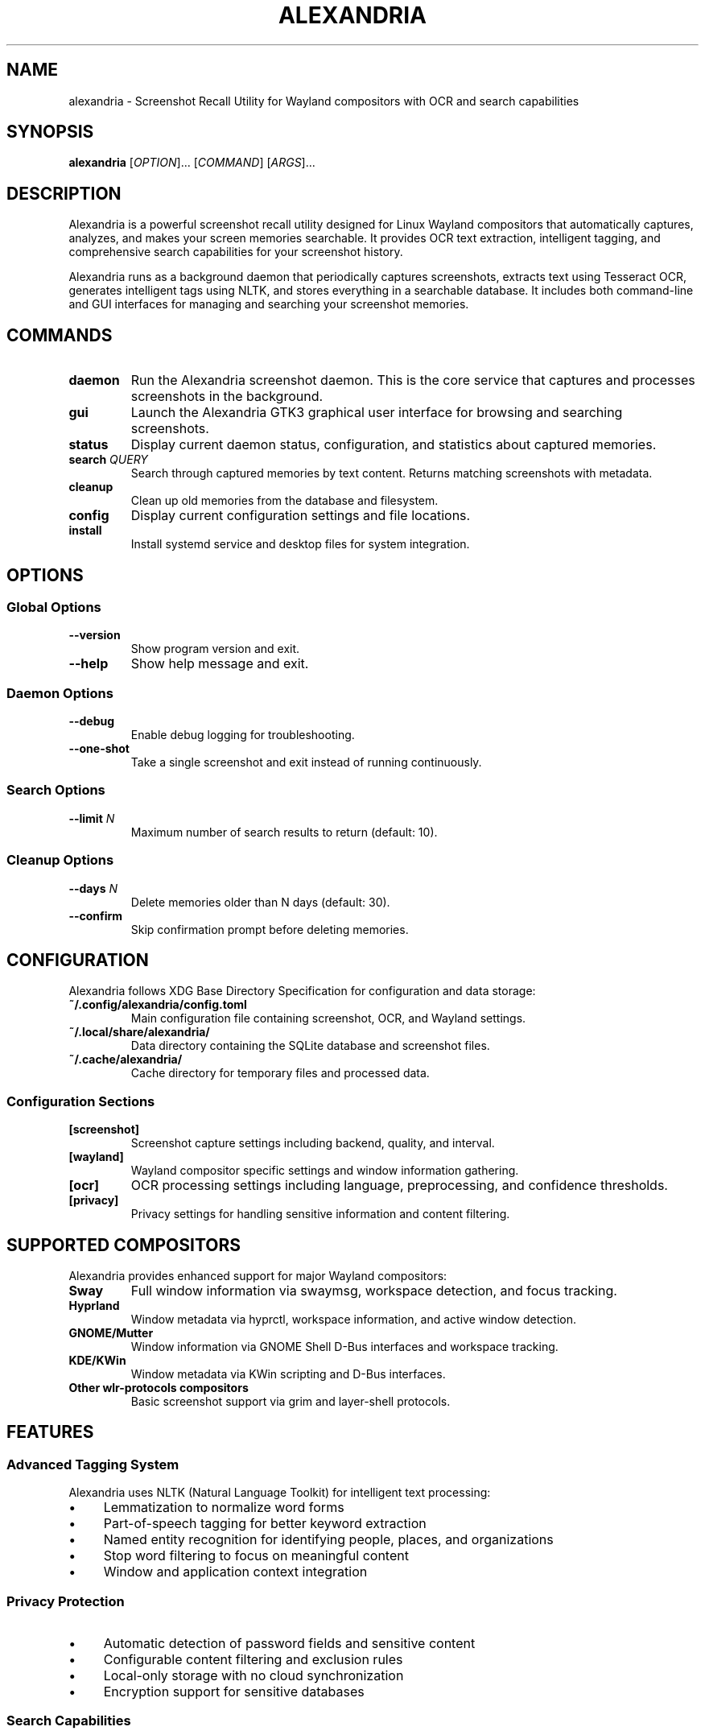 .TH ALEXANDRIA 1 "July 2025" "alexandria 0.1.0" "User Commands"
.SH NAME
alexandria \- Screenshot Recall Utility for Wayland compositors with OCR and search capabilities

.SH SYNOPSIS
.B alexandria
[\fIOPTION\fR]...
[\fICOMMAND\fR]
[\fIARGS\fR]...

.SH DESCRIPTION
Alexandria is a powerful screenshot recall utility designed for Linux Wayland compositors that automatically captures, analyzes, and makes your screen memories searchable. It provides OCR text extraction, intelligent tagging, and comprehensive search capabilities for your screenshot history.

Alexandria runs as a background daemon that periodically captures screenshots, extracts text using Tesseract OCR, generates intelligent tags using NLTK, and stores everything in a searchable database. It includes both command-line and GUI interfaces for managing and searching your screenshot memories.

.SH COMMANDS
.TP
.B daemon
Run the Alexandria screenshot daemon. This is the core service that captures and processes screenshots in the background.

.TP
.B gui
Launch the Alexandria GTK3 graphical user interface for browsing and searching screenshots.

.TP
.B status
Display current daemon status, configuration, and statistics about captured memories.

.TP
.B search \fIQUERY\fR
Search through captured memories by text content. Returns matching screenshots with metadata.

.TP
.B cleanup
Clean up old memories from the database and filesystem.

.TP
.B config
Display current configuration settings and file locations.

.TP
.B install
Install systemd service and desktop files for system integration.

.SH OPTIONS
.SS Global Options
.TP
.B \-\-version
Show program version and exit.

.TP
.B \-\-help
Show help message and exit.

.SS Daemon Options
.TP
.B \-\-debug
Enable debug logging for troubleshooting.

.TP
.B \-\-one\-shot
Take a single screenshot and exit instead of running continuously.

.SS Search Options
.TP
.B \-\-limit \fIN\fR
Maximum number of search results to return (default: 10).

.SS Cleanup Options
.TP
.B \-\-days \fIN\fR
Delete memories older than N days (default: 30).

.TP
.B \-\-confirm
Skip confirmation prompt before deleting memories.

.SH CONFIGURATION
Alexandria follows XDG Base Directory Specification for configuration and data storage:

.TP
.B ~/.config/alexandria/config.toml
Main configuration file containing screenshot, OCR, and Wayland settings.

.TP
.B ~/.local/share/alexandria/
Data directory containing the SQLite database and screenshot files.

.TP
.B ~/.cache/alexandria/
Cache directory for temporary files and processed data.

.SS Configuration Sections
.TP
.B [screenshot]
Screenshot capture settings including backend, quality, and interval.

.TP
.B [wayland]
Wayland compositor specific settings and window information gathering.

.TP
.B [ocr]
OCR processing settings including language, preprocessing, and confidence thresholds.

.TP
.B [privacy]
Privacy settings for handling sensitive information and content filtering.

.SH SUPPORTED COMPOSITORS
Alexandria provides enhanced support for major Wayland compositors:

.TP
.B Sway
Full window information via swaymsg, workspace detection, and focus tracking.

.TP
.B Hyprland
Window metadata via hyprctl, workspace information, and active window detection.

.TP
.B GNOME/Mutter
Window information via GNOME Shell D-Bus interfaces and workspace tracking.

.TP
.B KDE/KWin
Window metadata via KWin scripting and D-Bus interfaces.

.TP
.B Other wlr-protocols compositors
Basic screenshot support via grim and layer-shell protocols.

.SH FEATURES

.SS Advanced Tagging System
Alexandria uses NLTK (Natural Language Toolkit) for intelligent text processing:
.IP \(bu 4
Lemmatization to normalize word forms
.IP \(bu 4
Part-of-speech tagging for better keyword extraction
.IP \(bu 4
Named entity recognition for identifying people, places, and organizations
.IP \(bu 4
Stop word filtering to focus on meaningful content
.IP \(bu 4
Window and application context integration

.SS Privacy Protection
.IP \(bu 4
Automatic detection of password fields and sensitive content
.IP \(bu 4
Configurable content filtering and exclusion rules
.IP \(bu 4
Local-only storage with no cloud synchronization
.IP \(bu 4
Encryption support for sensitive databases

.SS Search Capabilities
.IP \(bu 4
Full-text search across OCR-extracted content
.IP \(bu 4
Application and window title filtering
.IP \(bu 4
Date range queries and temporal search
.IP \(bu 4
Tag-based filtering and categorization
.IP \(bu 4
Regular expression support for advanced queries

.SH SYSTEMD INTEGRATION
Alexandria can be installed as a systemd user service for automatic startup:

.nf
# Install service files
alexandria install

# Enable and start the service
systemctl --user enable alexandria.service
systemctl --user start alexandria.service

# Check service status
systemctl --user status alexandria.service
.fi

The service automatically starts with your desktop session and captures screenshots according to your configured interval.

.SH EXAMPLES

.SS Basic Usage
.nf
# Start the daemon manually
alexandria daemon

# Launch the GUI
alexandria gui

# Check daemon status
alexandria status

# Search for screenshots containing "password"
alexandria search "password"

# Search with custom limit
alexandria search "meeting notes" --limit 20
.fi

.SS Advanced Searching
.nf
# Search for specific application content
alexandria search "firefox browser"

# Clean up old memories (30+ days)
alexandria cleanup --days 30

# Show current configuration
alexandria config
.fi

.SS Service Management
.nf
# Install and enable systemd service
alexandria install
systemctl --user enable alexandria.service
systemctl --user start alexandria.service

# View service logs
journalctl --user -u alexandria.service -f

# Restart the service
systemctl --user restart alexandria.service
.fi

.SH FILES
.TP
.B ~/.config/alexandria/config.toml
Main configuration file

.TP
.B ~/.local/share/alexandria/memories.db
SQLite database containing screenshot metadata and OCR text

.TP
.B ~/.local/share/alexandria/screenshots/
Directory containing captured screenshot files

.TP
.B ~/.cache/alexandria/
Temporary files and processing cache

.TP
.B ~/.config/systemd/user/alexandria.service
Systemd user service file (after installation)

.TP
.B ~/.local/share/applications/org.alexandria.recall.desktop
Desktop application entry (after installation)

.SH ENVIRONMENT
.TP
.B WAYLAND_DISPLAY
Wayland display socket (required for screenshot capture)

.TP
.B XDG_RUNTIME_DIR
Runtime directory for Wayland socket communication

.TP
.B XDG_CONFIG_HOME
Configuration directory override (default: ~/.config)

.TP
.B XDG_DATA_HOME
Data directory override (default: ~/.local/share)

.TP
.B XDG_CACHE_HOME
Cache directory override (default: ~/.cache)

.SH DEPENDENCIES
.SS Required System Packages
.IP \(bu 4
.B grim
Wayland screenshot utility (recommended backend)
.IP \(bu 4
.B tesseract-ocr
OCR engine for text extraction
.IP \(bu 4
.B python3-gi
Python GObject bindings for GTK3 GUI
.IP \(bu 4
.B python3-nltk
Natural Language Toolkit for text processing

.SS Required Python Packages
.IP \(bu 4
.B pytesseract
Python wrapper for Tesseract OCR
.IP \(bu 4
.B opencv-python
Computer vision library for image processing
.IP \(bu 4
.B sqlalchemy
Database ORM for memory storage
.IP \(bu 4
.B pygobject
GTK3 bindings for GUI interface
.IP \(bu 4
.B pywayland
Wayland protocol bindings
.IP \(bu 4
.B nltk
Natural language processing library

.SH EXIT STATUS
Alexandria returns the following exit codes:
.TP
.B 0
Success
.TP
.B 1
General error (configuration, database, or runtime error)
.TP
.B 2
Command line argument error
.TP
.B 130
Interrupted by user (Ctrl+C)

.SH SECURITY CONSIDERATIONS
.IP \(bu 4
Alexandria captures everything visible on your screen, which may include sensitive information
.IP \(bu 4
Screenshot data is stored locally in plaintext by default
.IP \(bu 4
The OCR process may extract and index sensitive text content
.IP \(bu 4
Consider configuring privacy filters for sensitive applications
.IP \(bu 4
Regular cleanup of old memories is recommended for privacy

.SH TROUBLESHOOTING

.SS Common Issues
.TP
.B No screenshots captured
Ensure grim is installed and your compositor supports wlr-screencopy-v1 protocol.

.TP
.B OCR not working
Install tesseract-ocr and language data packages for your locale.

.TP
.B GUI won't start
Install python3-gi, gtk3, and related development packages.

.TP
.B Permission errors
Check that XDG directories are writable and WAYLAND_DISPLAY is set.

.SS Debug Mode
Run alexandria with debug logging:
.nf
alexandria daemon --debug
.fi

Check systemd logs:
.nf
journalctl --user -u alexandria.service -f
.fi

.SH BUGS
Report bugs at: https://github.com/CierCier/alexandria/issues

.SH SEE ALSO
.BR grim (1),
.BR tesseract (1),
.BR systemctl (1),
.BR journalctl (1)

.SH AUTHOR
Alexandria was written by Aabish Malik <aabishmalik3337@gmail.com>.

.SH COPYRIGHT
Copyright \(co 2025 Aabish Malik.
This is free software: you are free to change and redistribute it.
There is NO WARRANTY, to the extent permitted by law.

Alexandria is licensed under the GNU General Public License version 3.
